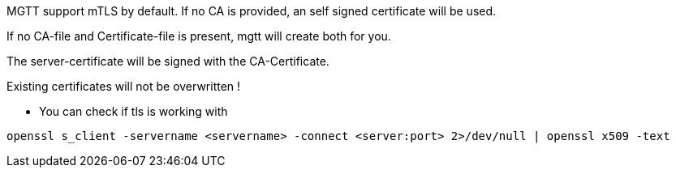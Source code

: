 

MGTT support mTLS by default. If no CA is provided, an self signed certificate will be used.

If no CA-file and Certificate-file is present, mgtt will create both for you.

The server-certificate will be signed with the CA-Certificate.

Existing certificates will not be overwritten !



- You can check if tls is working with

[source,bash]
openssl s_client -servername <servername> -connect <server:port> 2>/dev/null | openssl x509 -text


